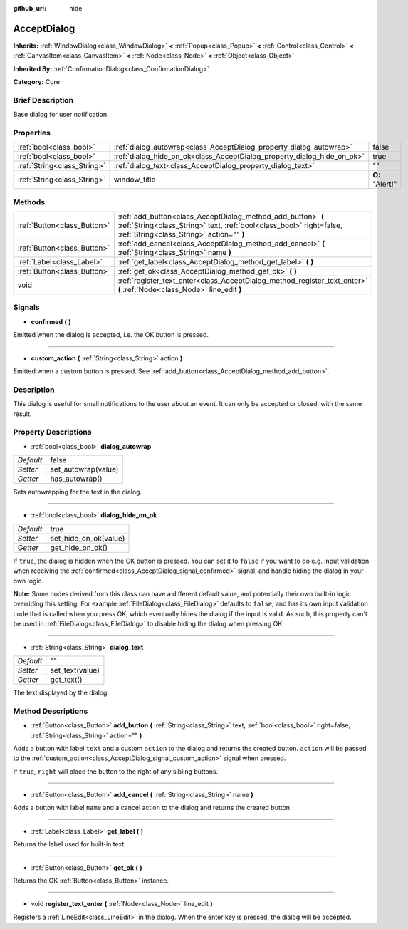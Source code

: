 :github_url: hide

.. Generated automatically by doc/tools/makerst.py in Godot's source tree.
.. DO NOT EDIT THIS FILE, but the AcceptDialog.xml source instead.
.. The source is found in doc/classes or modules/<name>/doc_classes.

.. _class_AcceptDialog:

AcceptDialog
============

**Inherits:** :ref:`WindowDialog<class_WindowDialog>` **<** :ref:`Popup<class_Popup>` **<** :ref:`Control<class_Control>` **<** :ref:`CanvasItem<class_CanvasItem>` **<** :ref:`Node<class_Node>` **<** :ref:`Object<class_Object>`

**Inherited By:** :ref:`ConfirmationDialog<class_ConfirmationDialog>`

**Category:** Core

Brief Description
-----------------

Base dialog for user notification.

Properties
----------

+-----------------------------+-------------------------------------------------------------------------+-----------------+
| :ref:`bool<class_bool>`     | :ref:`dialog_autowrap<class_AcceptDialog_property_dialog_autowrap>`     | false           |
+-----------------------------+-------------------------------------------------------------------------+-----------------+
| :ref:`bool<class_bool>`     | :ref:`dialog_hide_on_ok<class_AcceptDialog_property_dialog_hide_on_ok>` | true            |
+-----------------------------+-------------------------------------------------------------------------+-----------------+
| :ref:`String<class_String>` | :ref:`dialog_text<class_AcceptDialog_property_dialog_text>`             | ""              |
+-----------------------------+-------------------------------------------------------------------------+-----------------+
| :ref:`String<class_String>` | window_title                                                            | **O:** "Alert!" |
+-----------------------------+-------------------------------------------------------------------------+-----------------+

Methods
-------

+-----------------------------+----------------------------------------------------------------------------------------------------------------------------------------------------------------------------------+
| :ref:`Button<class_Button>` | :ref:`add_button<class_AcceptDialog_method_add_button>` **(** :ref:`String<class_String>` text, :ref:`bool<class_bool>` right=false, :ref:`String<class_String>` action="" **)** |
+-----------------------------+----------------------------------------------------------------------------------------------------------------------------------------------------------------------------------+
| :ref:`Button<class_Button>` | :ref:`add_cancel<class_AcceptDialog_method_add_cancel>` **(** :ref:`String<class_String>` name **)**                                                                             |
+-----------------------------+----------------------------------------------------------------------------------------------------------------------------------------------------------------------------------+
| :ref:`Label<class_Label>`   | :ref:`get_label<class_AcceptDialog_method_get_label>` **(** **)**                                                                                                                |
+-----------------------------+----------------------------------------------------------------------------------------------------------------------------------------------------------------------------------+
| :ref:`Button<class_Button>` | :ref:`get_ok<class_AcceptDialog_method_get_ok>` **(** **)**                                                                                                                      |
+-----------------------------+----------------------------------------------------------------------------------------------------------------------------------------------------------------------------------+
| void                        | :ref:`register_text_enter<class_AcceptDialog_method_register_text_enter>` **(** :ref:`Node<class_Node>` line_edit **)**                                                          |
+-----------------------------+----------------------------------------------------------------------------------------------------------------------------------------------------------------------------------+

Signals
-------

.. _class_AcceptDialog_signal_confirmed:

- **confirmed** **(** **)**

Emitted when the dialog is accepted, i.e. the OK button is pressed.

----

.. _class_AcceptDialog_signal_custom_action:

- **custom_action** **(** :ref:`String<class_String>` action **)**

Emitted when a custom button is pressed. See :ref:`add_button<class_AcceptDialog_method_add_button>`.

Description
-----------

This dialog is useful for small notifications to the user about an event. It can only be accepted or closed, with the same result.

Property Descriptions
---------------------

.. _class_AcceptDialog_property_dialog_autowrap:

- :ref:`bool<class_bool>` **dialog_autowrap**

+-----------+---------------------+
| *Default* | false               |
+-----------+---------------------+
| *Setter*  | set_autowrap(value) |
+-----------+---------------------+
| *Getter*  | has_autowrap()      |
+-----------+---------------------+

Sets autowrapping for the text in the dialog.

----

.. _class_AcceptDialog_property_dialog_hide_on_ok:

- :ref:`bool<class_bool>` **dialog_hide_on_ok**

+-----------+-----------------------+
| *Default* | true                  |
+-----------+-----------------------+
| *Setter*  | set_hide_on_ok(value) |
+-----------+-----------------------+
| *Getter*  | get_hide_on_ok()      |
+-----------+-----------------------+

If ``true``, the dialog is hidden when the OK button is pressed. You can set it to ``false`` if you want to do e.g. input validation when receiving the :ref:`confirmed<class_AcceptDialog_signal_confirmed>` signal, and handle hiding the dialog in your own logic.

**Note:** Some nodes derived from this class can have a different default value, and potentially their own built-in logic overriding this setting. For example :ref:`FileDialog<class_FileDialog>` defaults to ``false``, and has its own input validation code that is called when you press OK, which eventually hides the dialog if the input is valid. As such, this property can't be used in :ref:`FileDialog<class_FileDialog>` to disable hiding the dialog when pressing OK.

----

.. _class_AcceptDialog_property_dialog_text:

- :ref:`String<class_String>` **dialog_text**

+-----------+-----------------+
| *Default* | ""              |
+-----------+-----------------+
| *Setter*  | set_text(value) |
+-----------+-----------------+
| *Getter*  | get_text()      |
+-----------+-----------------+

The text displayed by the dialog.

Method Descriptions
-------------------

.. _class_AcceptDialog_method_add_button:

- :ref:`Button<class_Button>` **add_button** **(** :ref:`String<class_String>` text, :ref:`bool<class_bool>` right=false, :ref:`String<class_String>` action="" **)**

Adds a button with label ``text`` and a custom ``action`` to the dialog and returns the created button. ``action`` will be passed to the :ref:`custom_action<class_AcceptDialog_signal_custom_action>` signal when pressed.

If ``true``, ``right`` will place the button to the right of any sibling buttons.

----

.. _class_AcceptDialog_method_add_cancel:

- :ref:`Button<class_Button>` **add_cancel** **(** :ref:`String<class_String>` name **)**

Adds a button with label ``name`` and a cancel action to the dialog and returns the created button.

----

.. _class_AcceptDialog_method_get_label:

- :ref:`Label<class_Label>` **get_label** **(** **)**

Returns the label used for built-in text.

----

.. _class_AcceptDialog_method_get_ok:

- :ref:`Button<class_Button>` **get_ok** **(** **)**

Returns the OK :ref:`Button<class_Button>` instance.

----

.. _class_AcceptDialog_method_register_text_enter:

- void **register_text_enter** **(** :ref:`Node<class_Node>` line_edit **)**

Registers a :ref:`LineEdit<class_LineEdit>` in the dialog. When the enter key is pressed, the dialog will be accepted.

